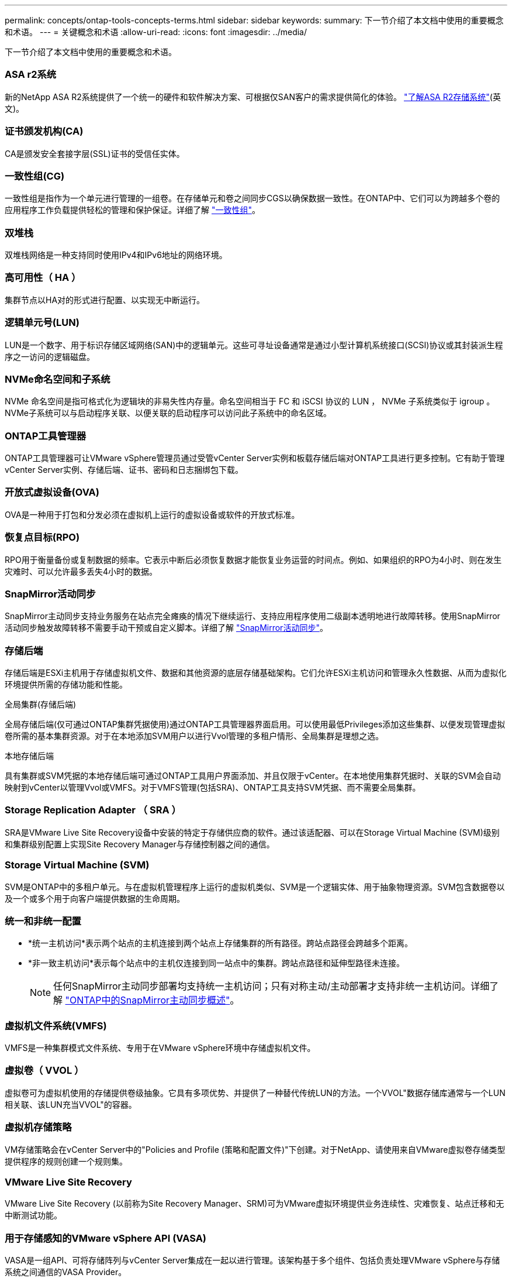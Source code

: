 ---
permalink: concepts/ontap-tools-concepts-terms.html 
sidebar: sidebar 
keywords:  
summary: 下一节介绍了本文档中使用的重要概念和术语。 
---
= 关键概念和术语
:allow-uri-read: 
:icons: font
:imagesdir: ../media/


[role="lead"]
下一节介绍了本文档中使用的重要概念和术语。



=== ASA r2系统

新的NetApp ASA R2系统提供了一个统一的硬件和软件解决方案、可根据仅SAN客户的需求提供简化的体验。 https://docs.netapp.com/us-en/asa-r2/get-started/learn-about.html["了解ASA R2存储系统"](英文)。



=== 证书颁发机构(CA)

CA是颁发安全套接字层(SSL)证书的受信任实体。



=== 一致性组(CG)

一致性组是指作为一个单元进行管理的一组卷。在存储单元和卷之间同步CGS以确保数据一致性。在ONTAP中、它们可以为跨越多个卷的应用程序工作负载提供轻松的管理和保护保证。详细了解 https://docs.netapp.com/us-en/ontap/consistency-groups/index.html["一致性组"]。



=== 双堆栈

双堆栈网络是一种支持同时使用IPv4和IPv6地址的网络环境。



=== 高可用性（ HA ）

集群节点以HA对的形式进行配置、以实现无中断运行。



=== 逻辑单元号(LUN)

LUN是一个数字、用于标识存储区域网络(SAN)中的逻辑单元。这些可寻址设备通常是通过小型计算机系统接口(SCSI)协议或其封装派生程序之一访问的逻辑磁盘。



=== NVMe命名空间和子系统

NVMe 命名空间是指可格式化为逻辑块的非易失性内存量。命名空间相当于 FC 和 iSCSI 协议的 LUN ， NVMe 子系统类似于 igroup 。NVMe子系统可以与启动程序关联、以便关联的启动程序可以访问此子系统中的命名区域。



=== ONTAP工具管理器

ONTAP工具管理器可让VMware vSphere管理员通过受管vCenter Server实例和板载存储后端对ONTAP工具进行更多控制。它有助于管理vCenter Server实例、存储后端、证书、密码和日志捆绑包下载。



=== 开放式虚拟设备(OVA)

OVA是一种用于打包和分发必须在虚拟机上运行的虚拟设备或软件的开放式标准。



=== 恢复点目标(RPO)

RPO用于衡量备份或复制数据的频率。它表示中断后必须恢复数据才能恢复业务运营的时间点。例如、如果组织的RPO为4小时、则在发生灾难时、可以允许最多丢失4小时的数据。



=== SnapMirror活动同步

SnapMirror主动同步支持业务服务在站点完全瘫痪的情况下继续运行、支持应用程序使用二级副本透明地进行故障转移。使用SnapMirror活动同步触发故障转移不需要手动干预或自定义脚本。详细了解 https://docs.netapp.com/us-en/ontap/snapmirror-active-sync/index.html["SnapMirror活动同步"]。



=== 存储后端

存储后端是ESXi主机用于存储虚拟机文件、数据和其他资源的底层存储基础架构。它们允许ESXi主机访问和管理永久性数据、从而为虚拟化环境提供所需的存储功能和性能。

.全局集群(存储后端)
全局存储后端(仅可通过ONTAP集群凭据使用)通过ONTAP工具管理器界面启用。可以使用最低Privileges添加这些集群、以便发现管理虚拟卷所需的基本集群资源。对于在本地添加SVM用户以进行Vvol管理的多租户情形、全局集群是理想之选。

.本地存储后端
具有集群或SVM凭据的本地存储后端可通过ONTAP工具用户界面添加、并且仅限于vCenter。在本地使用集群凭据时、关联的SVM会自动映射到vCenter以管理Vvol或VMFS。对于VMFS管理(包括SRA)、ONTAP工具支持SVM凭据、而不需要全局集群。



=== Storage Replication Adapter （ SRA ）

SRA是VMware Live Site Recovery设备中安装的特定于存储供应商的软件。通过该适配器、可以在Storage Virtual Machine (SVM)级别和集群级别配置上实现Site Recovery Manager与存储控制器之间的通信。



=== Storage Virtual Machine (SVM)

SVM是ONTAP中的多租户单元。与在虚拟机管理程序上运行的虚拟机类似、SVM是一个逻辑实体、用于抽象物理资源。SVM包含数据卷以及一个或多个用于向客户端提供数据的生命周期。



=== 统一和非统一配置

* *统一主机访问*表示两个站点的主机连接到两个站点上存储集群的所有路径。跨站点路径会跨越多个距离。
* *非一致主机访问*表示每个站点中的主机仅连接到同一站点中的集群。跨站点路径和延伸型路径未连接。
+

NOTE: 任何SnapMirror主动同步部署均支持统一主机访问；只有对称主动/主动部署才支持非统一主机访问。详细了解 https://docs.netapp.com/us-en/ontap/snapmirror-active-sync/index.html["ONTAP中的SnapMirror主动同步概述"]。





=== 虚拟机文件系统(VMFS)

VMFS是一种集群模式文件系统、专用于在VMware vSphere环境中存储虚拟机文件。



=== 虚拟卷（ VVOL ）

虚拟卷可为虚拟机使用的存储提供卷级抽象。它具有多项优势、并提供了一种替代传统LUN的方法。一个VVOL"数据存储库通常与一个LUN相关联、该LUN充当VVOL"的容器。



=== 虚拟机存储策略

VM存储策略会在vCenter Server中的"Policies and Profile (策略和配置文件)"下创建。对于NetApp、请使用来自VMware虚拟卷存储类型提供程序的规则创建一个规则集。



=== VMware Live Site Recovery

VMware Live Site Recovery (以前称为Site Recovery Manager、SRM)可为VMware虚拟环境提供业务连续性、灾难恢复、站点迁移和无中断测试功能。



=== 用于存储感知的VMware vSphere API (VASA)

VASA是一组API、可将存储阵列与vCenter Server集成在一起以进行管理。该架构基于多个组件、包括负责处理VMware vSphere与存储系统之间通信的VASA Provider。



=== VMware vSphere存储API—阵列集成(VAAI)

VAAI是一组API、可用于在VMware vSphere ESXi主机和存储设备之间进行通信。这些API包括一组原始操作、主机使用这些操作将存储操作卸载到阵列。VAAI可以显著提高存储密集型任务的性能。



=== vSphere Metro Storage Cluster

vSphere Metro Storage Cluster (VMSC)是一种架构、可在延伸型集群部署中支持和支持vSphere。NetApp MetroCluster和SnapMirror Active Sync (以前称为SMBC)均支持VMSC解决方案。这些解决方案可在域发生故障时增强业务连续性。故障恢复能力模型取决于您的特定配置选择。详细了解 https://core.vmware.com/resource/vmware-vsphere-metro-storage-cluster-vmsc["VMware vSphere Metro Storage Cluster"]。



=== VVOL 数据存储库

vvol数据存储库是由VASA Provider创建和维护的vvol容器的逻辑数据存储库表示形式。



=== 零RPO

RPO表示恢复点目标、即在给定时间内视为可接受的数据丢失量。零RPO表示不允许丢失任何数据。
